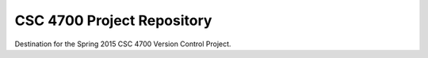 CSC 4700 Project Repository
===========================

Destination for the Spring 2015 CSC 4700 Version Control Project.
